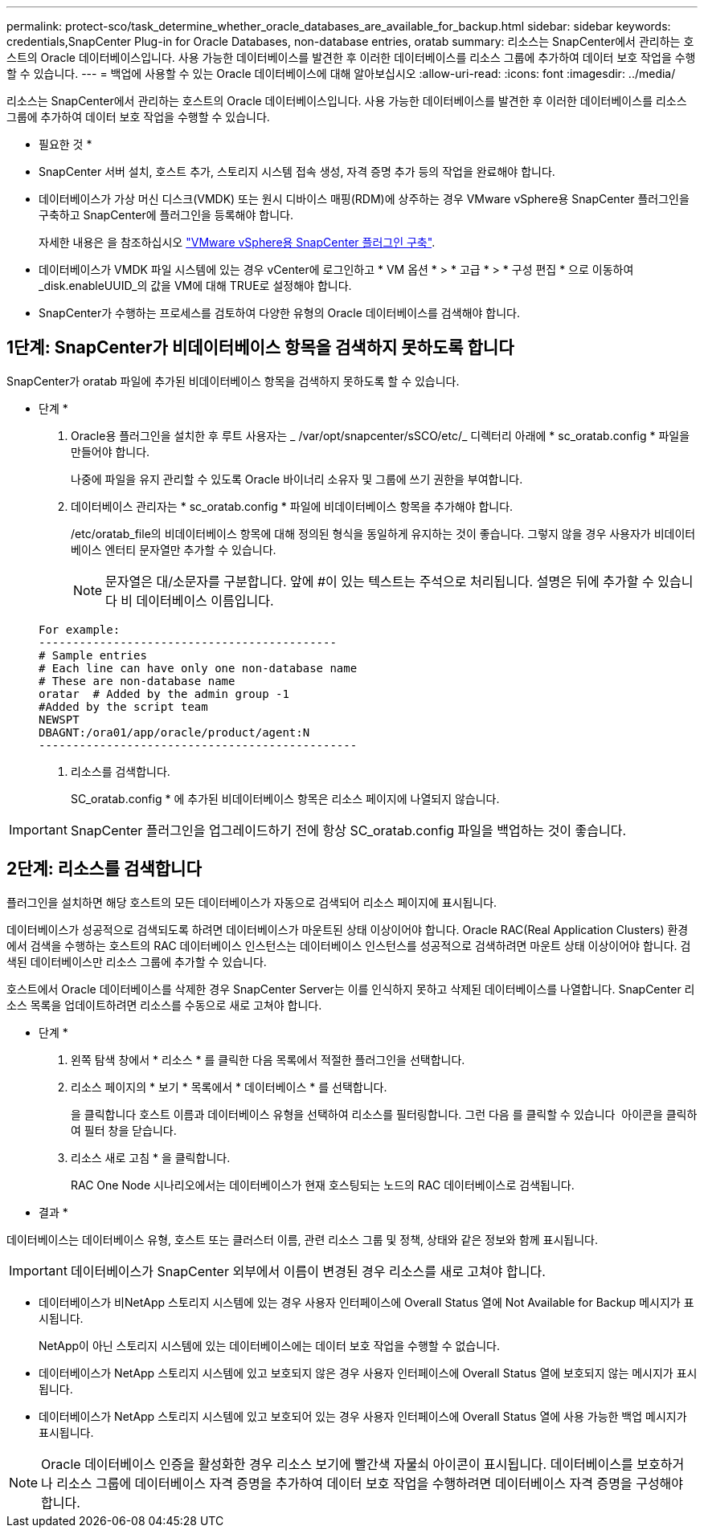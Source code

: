 ---
permalink: protect-sco/task_determine_whether_oracle_databases_are_available_for_backup.html 
sidebar: sidebar 
keywords: credentials,SnapCenter Plug-in for Oracle Databases, non-database entries, oratab 
summary: 리소스는 SnapCenter에서 관리하는 호스트의 Oracle 데이터베이스입니다. 사용 가능한 데이터베이스를 발견한 후 이러한 데이터베이스를 리소스 그룹에 추가하여 데이터 보호 작업을 수행할 수 있습니다. 
---
= 백업에 사용할 수 있는 Oracle 데이터베이스에 대해 알아보십시오
:allow-uri-read: 
:icons: font
:imagesdir: ../media/


[role="lead"]
리소스는 SnapCenter에서 관리하는 호스트의 Oracle 데이터베이스입니다. 사용 가능한 데이터베이스를 발견한 후 이러한 데이터베이스를 리소스 그룹에 추가하여 데이터 보호 작업을 수행할 수 있습니다.

* 필요한 것 *

* SnapCenter 서버 설치, 호스트 추가, 스토리지 시스템 접속 생성, 자격 증명 추가 등의 작업을 완료해야 합니다.
* 데이터베이스가 가상 머신 디스크(VMDK) 또는 원시 디바이스 매핑(RDM)에 상주하는 경우 VMware vSphere용 SnapCenter 플러그인을 구축하고 SnapCenter에 플러그인을 등록해야 합니다.
+
자세한 내용은 을 참조하십시오 https://docs.netapp.com/us-en/sc-plugin-vmware-vsphere/scpivs44_deploy_snapcenter_plug-in_for_vmware_vsphere.html["VMware vSphere용 SnapCenter 플러그인 구축"^].

* 데이터베이스가 VMDK 파일 시스템에 있는 경우 vCenter에 로그인하고 * VM 옵션 * > * 고급 * > * 구성 편집 * 으로 이동하여 _disk.enableUUID_의 값을 VM에 대해 TRUE로 설정해야 합니다.
* SnapCenter가 수행하는 프로세스를 검토하여 다양한 유형의 Oracle 데이터베이스를 검색해야 합니다.




== 1단계: SnapCenter가 비데이터베이스 항목을 검색하지 못하도록 합니다

SnapCenter가 oratab 파일에 추가된 비데이터베이스 항목을 검색하지 못하도록 할 수 있습니다.

* 단계 *

. Oracle용 플러그인을 설치한 후 루트 사용자는 _ /var/opt/snapcenter/sSCO/etc/_ 디렉터리 아래에 * sc_oratab.config * 파일을 만들어야 합니다.
+
나중에 파일을 유지 관리할 수 있도록 Oracle 바이너리 소유자 및 그룹에 쓰기 권한을 부여합니다.

. 데이터베이스 관리자는 * sc_oratab.config * 파일에 비데이터베이스 항목을 추가해야 합니다.
+
/etc/oratab_file의 비데이터베이스 항목에 대해 정의된 형식을 동일하게 유지하는 것이 좋습니다. 그렇지 않을 경우 사용자가 비데이터베이스 엔터티 문자열만 추가할 수 있습니다.

+

NOTE: 문자열은 대/소문자를 구분합니다. 앞에 #이 있는 텍스트는 주석으로 처리됩니다. 설명은 뒤에 추가할 수 있습니다
비 데이터베이스 이름입니다.

+
....
For example:
--------------------------------------------
# Sample entries
# Each line can have only one non-database name
# These are non-database name
oratar  # Added by the admin group -1
#Added by the script team
NEWSPT
DBAGNT:/ora01/app/oracle/product/agent:N
-----------------------------------------------
....
. 리소스를 검색합니다.
+
SC_oratab.config * 에 추가된 비데이터베이스 항목은 리소스 페이지에 나열되지 않습니다.




IMPORTANT: SnapCenter 플러그인을 업그레이드하기 전에 항상 SC_oratab.config 파일을 백업하는 것이 좋습니다.



== 2단계: 리소스를 검색합니다

플러그인을 설치하면 해당 호스트의 모든 데이터베이스가 자동으로 검색되어 리소스 페이지에 표시됩니다.

데이터베이스가 성공적으로 검색되도록 하려면 데이터베이스가 마운트된 상태 이상이어야 합니다. Oracle RAC(Real Application Clusters) 환경에서 검색을 수행하는 호스트의 RAC 데이터베이스 인스턴스는 데이터베이스 인스턴스를 성공적으로 검색하려면 마운트 상태 이상이어야 합니다. 검색된 데이터베이스만 리소스 그룹에 추가할 수 있습니다.

호스트에서 Oracle 데이터베이스를 삭제한 경우 SnapCenter Server는 이를 인식하지 못하고 삭제된 데이터베이스를 나열합니다. SnapCenter 리소스 목록을 업데이트하려면 리소스를 수동으로 새로 고쳐야 합니다.

* 단계 *

. 왼쪽 탐색 창에서 * 리소스 * 를 클릭한 다음 목록에서 적절한 플러그인을 선택합니다.
. 리소스 페이지의 * 보기 * 목록에서 * 데이터베이스 * 를 선택합니다.
+
을 클릭합니다 image:../media/filter_icon.gif[""]호스트 이름과 데이터베이스 유형을 선택하여 리소스를 필터링합니다. 그런 다음 를 클릭할 수 있습니다 image:../media/filter_icon.gif[""] 아이콘을 클릭하여 필터 창을 닫습니다.

. 리소스 새로 고침 * 을 클릭합니다.
+
RAC One Node 시나리오에서는 데이터베이스가 현재 호스팅되는 노드의 RAC 데이터베이스로 검색됩니다.



* 결과 *

데이터베이스는 데이터베이스 유형, 호스트 또는 클러스터 이름, 관련 리소스 그룹 및 정책, 상태와 같은 정보와 함께 표시됩니다.


IMPORTANT: 데이터베이스가 SnapCenter 외부에서 이름이 변경된 경우 리소스를 새로 고쳐야 합니다.

* 데이터베이스가 비NetApp 스토리지 시스템에 있는 경우 사용자 인터페이스에 Overall Status 열에 Not Available for Backup 메시지가 표시됩니다.
+
NetApp이 아닌 스토리지 시스템에 있는 데이터베이스에는 데이터 보호 작업을 수행할 수 없습니다.

* 데이터베이스가 NetApp 스토리지 시스템에 있고 보호되지 않은 경우 사용자 인터페이스에 Overall Status 열에 보호되지 않는 메시지가 표시됩니다.
* 데이터베이스가 NetApp 스토리지 시스템에 있고 보호되어 있는 경우 사용자 인터페이스에 Overall Status 열에 사용 가능한 백업 메시지가 표시됩니다.



NOTE: Oracle 데이터베이스 인증을 활성화한 경우 리소스 보기에 빨간색 자물쇠 아이콘이 표시됩니다. 데이터베이스를 보호하거나 리소스 그룹에 데이터베이스 자격 증명을 추가하여 데이터 보호 작업을 수행하려면 데이터베이스 자격 증명을 구성해야 합니다.
